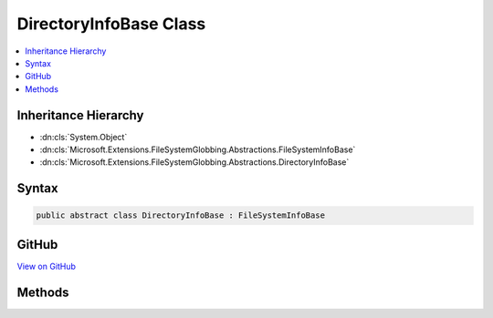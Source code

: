 

DirectoryInfoBase Class
=======================



.. contents:: 
   :local:







Inheritance Hierarchy
---------------------


* :dn:cls:`System.Object`
* :dn:cls:`Microsoft.Extensions.FileSystemGlobbing.Abstractions.FileSystemInfoBase`
* :dn:cls:`Microsoft.Extensions.FileSystemGlobbing.Abstractions.DirectoryInfoBase`








Syntax
------

.. code-block:: csharp

   public abstract class DirectoryInfoBase : FileSystemInfoBase





GitHub
------

`View on GitHub <https://github.com/aspnet/apidocs/blob/master/aspnet/filesystem/src/Microsoft.Extensions.FileSystemGlobbing/Abstractions/DirectoryInfoBase.cs>`_





.. dn:class:: Microsoft.Extensions.FileSystemGlobbing.Abstractions.DirectoryInfoBase

Methods
-------

.. dn:class:: Microsoft.Extensions.FileSystemGlobbing.Abstractions.DirectoryInfoBase
    :noindex:
    :hidden:

    
    .. dn:method:: Microsoft.Extensions.FileSystemGlobbing.Abstractions.DirectoryInfoBase.EnumerateFileSystemInfos()
    
        
        :rtype: System.Collections.Generic.IEnumerable{Microsoft.Extensions.FileSystemGlobbing.Abstractions.FileSystemInfoBase}
    
        
        .. code-block:: csharp
    
           public abstract IEnumerable<FileSystemInfoBase> EnumerateFileSystemInfos()
    
    .. dn:method:: Microsoft.Extensions.FileSystemGlobbing.Abstractions.DirectoryInfoBase.GetDirectory(System.String)
    
        
        
        
        :type path: System.String
        :rtype: Microsoft.Extensions.FileSystemGlobbing.Abstractions.DirectoryInfoBase
    
        
        .. code-block:: csharp
    
           public abstract DirectoryInfoBase GetDirectory(string path)
    
    .. dn:method:: Microsoft.Extensions.FileSystemGlobbing.Abstractions.DirectoryInfoBase.GetFile(System.String)
    
        
        
        
        :type path: System.String
        :rtype: Microsoft.Extensions.FileSystemGlobbing.Abstractions.FileInfoBase
    
        
        .. code-block:: csharp
    
           public abstract FileInfoBase GetFile(string path)
    

